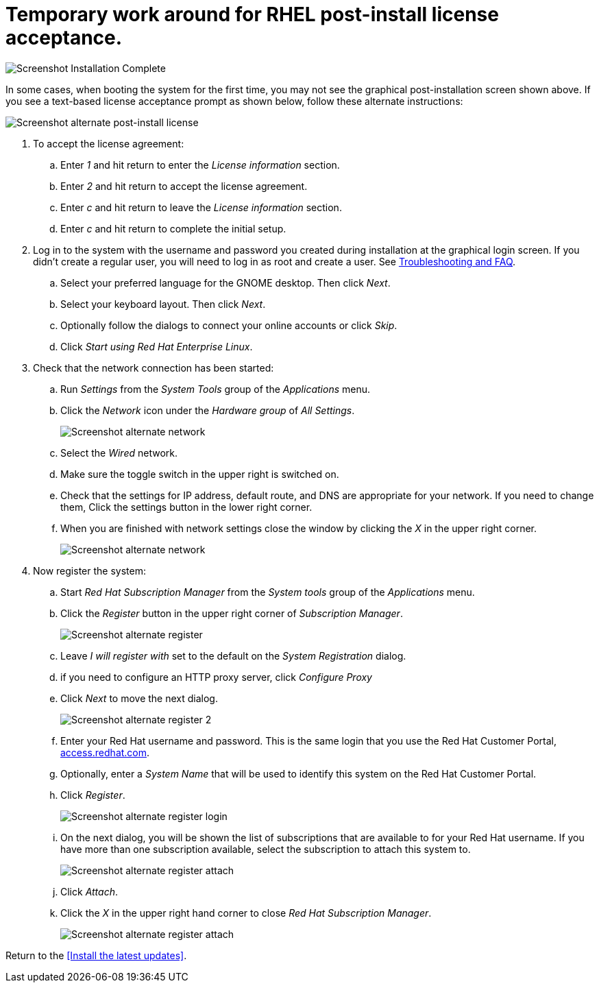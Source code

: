 
# Temporary work around for RHEL post-install license acceptance.

image:images/rhel7-install/rhel-72/rhel-13-firstboot-config.png[Screenshot Installation Complete]

In some cases, when booting the system for the first time, you may not see the graphical post-installation  screen shown above. If you see a text-based license acceptance prompt as shown below, follow these alternate instructions:

image:images/rhel7-install/vm-alt-license/rhel_vbox_alt_01_text_license.png[Screenshot alternate post-install license]

. To accept the license agreement:
.. Enter _1_ and hit return to enter the _License information_ section.
.. Enter _2_ and hit return to accept the license agreement.
.. Enter _c_ and hit return to leave the _License information_ section.
.. Enter _c_ and hit return to complete the initial setup.
. Log in to the system with the username and password you created during installation at the graphical login screen. If you didn't create a regular user, you will need to log in as root and create a user. See <<troubleshooting,Troubleshooting and FAQ>>.
.. Select your preferred language for the GNOME desktop. Then click _Next_.
.. Select your keyboard layout. Then click _Next_.
.. Optionally follow the dialogs to connect your online accounts or click _Skip_.
.. Click _Start using Red Hat Enterprise Linux_.
. Check that the network connection has been started:
.. Run _Settings_ from the _System Tools_ group of the _Applications_ menu.
.. Click the _Network_ icon under the _Hardware group_ of _All Settings_.
+
image:images/rhel7-install/vm-alt-license/rhel_vbox_alt_02_settings.png[Screenshot alternate network]
+
.. Select the _Wired_ network.
.. Make sure the toggle switch in the upper right is switched on.
.. Check that the settings for IP address, default route, and DNS are appropriate for your network. If you need to change them, Click the settings button in the lower right corner.
.. When you are finished with network settings close the window by clicking the _X_ in the upper right corner.
+
image:images/rhel7-install/vm-alt-license/rhel_vbox_alt_02_network.png[Screenshot alternate network]
+
. Now register the system:
.. Start _Red Hat Subscription Manager_ from the _System tools_ group of the _Applications_ menu.
.. Click the _Register_ button in the upper right corner of _Subscription Manager_.
+
image:images/rhel7-install/vm-alt-license/rhel_vbox_alt_03_register1.png[Screenshot alternate register]
+
.. Leave _I will register with_ set to the default on the _System Registration_ dialog.
.. if you need to configure an HTTP proxy server, click _Configure Proxy_
.. Click _Next_ to move the next dialog.
+
image:images/rhel7-install/vm-alt-license/rhel_vbox_alt_04_register2.png[Screenshot alternate register 2]
+
.. Enter your Red Hat username and password. This is the same login that you use the Red Hat Customer Portal, https://access.redhat.com/[access.redhat.com, window='_blank'].
.. Optionally, enter a _System Name_ that will be used to identify this system on the Red Hat Customer Portal.
.. Click _Register_.
+
image:images/rhel7-install/vm-alt-license/rhel_vbox_alt_05_register_login.png[Screenshot alternate register login]
+
.. On the next dialog, you will be shown the list of subscriptions that are available to for your Red Hat username. If you have more than one subscription available, select the subscription to attach this system to.
+
image:images/rhel7-install/vm-alt-license/rhel_vbox_alt_06_register_attach.png[Screenshot alternate register attach]
+
.. Click _Attach_.
.. Click the _X_ in the upper right hand corner to close _Red Hat Subscription Manager_.
+
image:images/rhel7-install/vm-alt-license/rhel_vbox_alt_07_register_done.png[Screenshot alternate register attach]


Return to the <<Install the latest updates>>.


